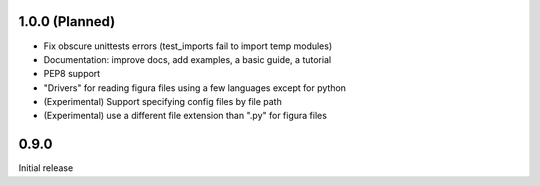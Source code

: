 1.0.0 (Planned)
----------------
- Fix obscure unittests errors (test_imports fail to import temp modules)
- Documentation: improve docs, add examples, a basic guide, a tutorial
- PEP8 support
- "Drivers" for reading figura files using a few languages except for python
- (Experimental) Support specifying config files by file path
- (Experimental) use a different file extension than ".py" for figura files

0.9.0
-----
Initial release
